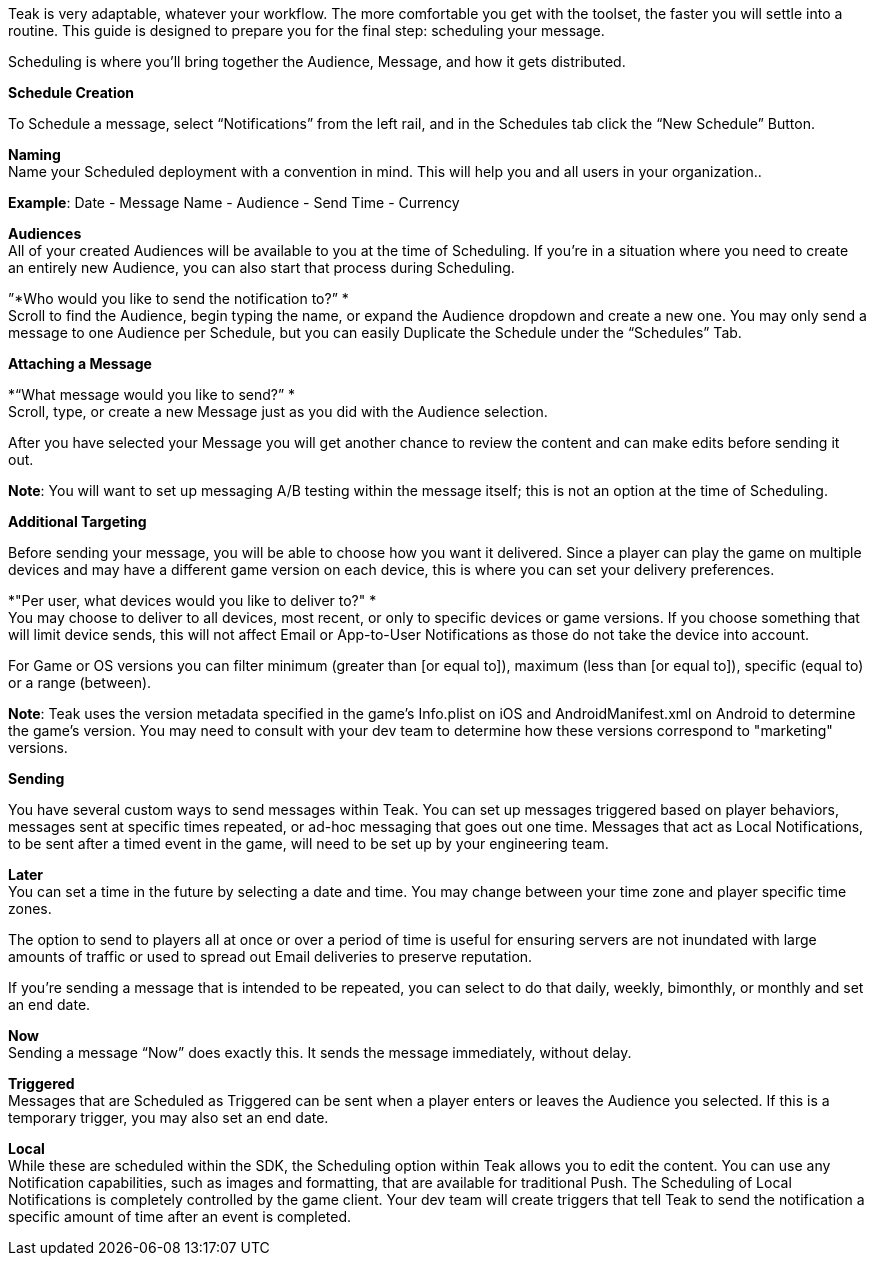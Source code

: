 Teak is very adaptable, whatever your workflow. The more comfortable you get with the toolset, the faster you will settle into a routine. This guide is designed to prepare you for the final step: scheduling your message.

Scheduling is where you’ll bring together the Audience, Message, and how it gets distributed. 

*Schedule Creation*

To Schedule a message, select “Notifications” from the left rail, and in the Schedules tab click the “New Schedule” Button. 

*Naming* +
Name your Scheduled deployment with a convention in mind. This will help you and all users in your organization.. 

*Example*: Date - Message Name - Audience - Send Time - Currency

*Audiences* +
All of your created Audiences will be available to you at the time of Scheduling. If you’re in a situation where you need to create an entirely new Audience, you can also start that process during Scheduling. 

”*Who would you like to send the notification to?” * +
Scroll to find the Audience, begin typing the name, or expand the Audience dropdown and create a new one. You may only send a message to one Audience per Schedule, but you can easily Duplicate the Schedule under the “Schedules” Tab.

*Attaching a Message*

*“What message would you like to send?” * +
Scroll, type, or create a new Message just as you did with the Audience selection.

After you have selected your Message you will get another chance to review the content and can make edits before sending it out.

*Note*: You will want to set up messaging A/B testing within the message itself; this is not an option at the time of Scheduling.

*Additional Targeting*

Before sending your message, you will be able to choose how you want it delivered. Since a player can play the game on multiple devices and may have a different game version on each device, this is where you can set your delivery preferences. 

*"Per user, what devices would you like to deliver to?" * +
You may choose to deliver to all devices, most recent, or only to specific devices or game versions. If you choose something that will limit device sends, this will not affect Email or App-to-User Notifications as those do not take the device into account. 

For Game or OS versions you can filter minimum (greater than [or equal to]), maximum (less than [or equal to]), specific (equal to) or a range (between).

*Note*: Teak uses the version metadata specified in the game's Info.plist on iOS and AndroidManifest.xml on Android to determine the game's version. You may need to consult with your dev team to determine how these versions correspond to "marketing" versions.

*Sending*

You have several custom ways to send messages within Teak. You can set up messages triggered based on player behaviors, messages sent at specific times repeated, or ad-hoc messaging that goes out one time. Messages that act as Local Notifications, to be sent after a timed event in the game, will need to be set up by your engineering team.

*Later* +
You can set a time in the future by selecting a date and time. You may change between your time zone and player specific time zones. 

The option to send to players all at once or over a period of time is useful for ensuring servers are not inundated with large amounts of traffic or used to spread out Email deliveries to preserve reputation. 

If you’re sending a message that is intended to be repeated, you can select to do that daily, weekly, bimonthly, or monthly and set an end date. 

*Now* +
Sending a message “Now” does exactly this. It sends the message immediately, without delay.

*Triggered*  +
Messages that are Scheduled as Triggered can be sent when a player enters or leaves the Audience you selected. If this is a temporary trigger, you may also set an end date.

*Local* +
While these are scheduled within the SDK, the Scheduling option within Teak allows you to edit the content. You can use any Notification capabilities, such as images and formatting, that are available for traditional Push. The Scheduling of Local Notifications is completely controlled by the game client. Your dev team will create triggers that tell Teak to send the notification a specific amount of time after an event is completed. 

